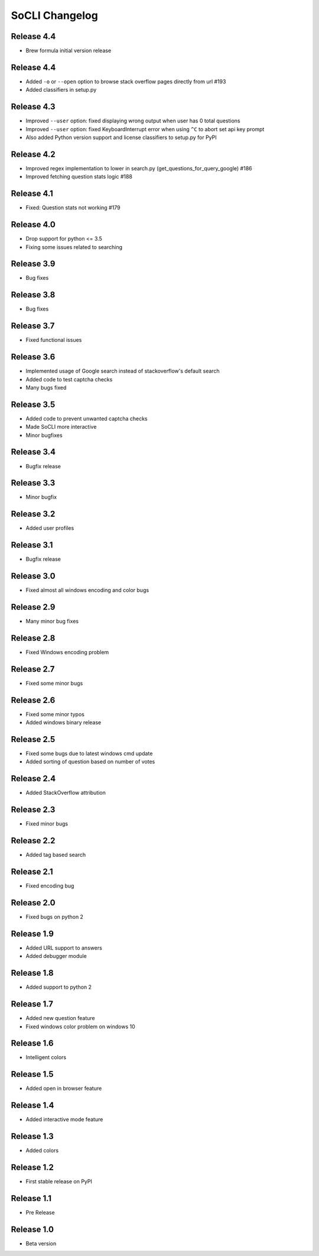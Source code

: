 SoCLI Changelog
================

Release 4.4
---------------------------
* Brew formula initial version release

Release 4.4
---------------------------
* Added ``-o`` or ``--open`` option to browse stack overflow pages directly from url #193
* Added classifiers in setup.py

Release 4.3
---------------------------
* Improved ``--user`` option: fixed displaying wrong output when user has 0 total questions
* Improved ``--user`` option: fixed KeyboardInterrupt error when using ``^C`` to abort set api key prompt
* Also added Python version support and license classifiers to setup.py for PyPI


Release 4.2
---------------------------

* Improved regex implementation to lower in search.py (get_questions_for_query_google) #186
* Improved fetching question stats logic #188


Release 4.1
---------------------------

* Fixed:  Question stats not working #179

Release 4.0
---------------------------

* Drop support for python <= 3.5
* Fixing some issues related to searching

Release 3.9
---------------------------

* Bug fixes

Release 3.8
---------------------------

* Bug fixes

Release 3.7
---------------------------

* Fixed functional issues

Release 3.6
---------------------------

* Implemented usage of Google search instead of stackoverflow's default search
* Added code to test captcha checks
* Many bugs fixed

Release 3.5
---------------------------

* Added code to prevent unwanted captcha checks
* Made SoCLI more interactive
* Minor bugfixes

Release 3.4 
---------------------------

* Bugfix release

Release 3.3
---------------------------

* Minor bugfix 

Release 3.2
---------------------------

* Added user profiles 

Release 3.1
---------------------------

* Bugfix release

Release 3.0
---------------------------

* Fixed almost all windows encoding and color bugs

Release 2.9
---------------------------

* Many minor bug fixes

Release 2.8
---------------------------

* Fixed Windows encoding problem

Release 2.7
---------------------------

* Fixed some minor bugs

Release 2.6
---------------------------

* Fixed some minor typos
* Added windows binary release

Release 2.5
---------------------------

* Fixed some bugs due to latest windows cmd update
* Added sorting of question based on number of votes

Release 2.4
---------------------------

* Added StackOverflow attribution

Release 2.3
---------------------------

* Fixed minor bugs

Release 2.2
---------------------------

* Added tag based search

Release 2.1
---------------------------

* Fixed encoding bug

Release 2.0
---------------------------

* Fixed bugs on python 2

Release 1.9
---------------------------

* Added URL support to answers
* Added debugger module

Release 1.8
---------------------------

* Added support to python 2

Release 1.7
---------------------------

* Added new question feature
* Fixed windows color problem on windows 10

Release 1.6
---------------------------

* Intelligent colors

Release 1.5
---------------------------

* Added open in browser feature

Release 1.4
---------------------------

* Added interactive mode feature

Release 1.3
---------------------------

* Added colors

Release 1.2
---------------------------

* First stable release on PyPI

Release 1.1
---------------------------

* Pre Release

Release 1.0
---------------------------

* Beta version
